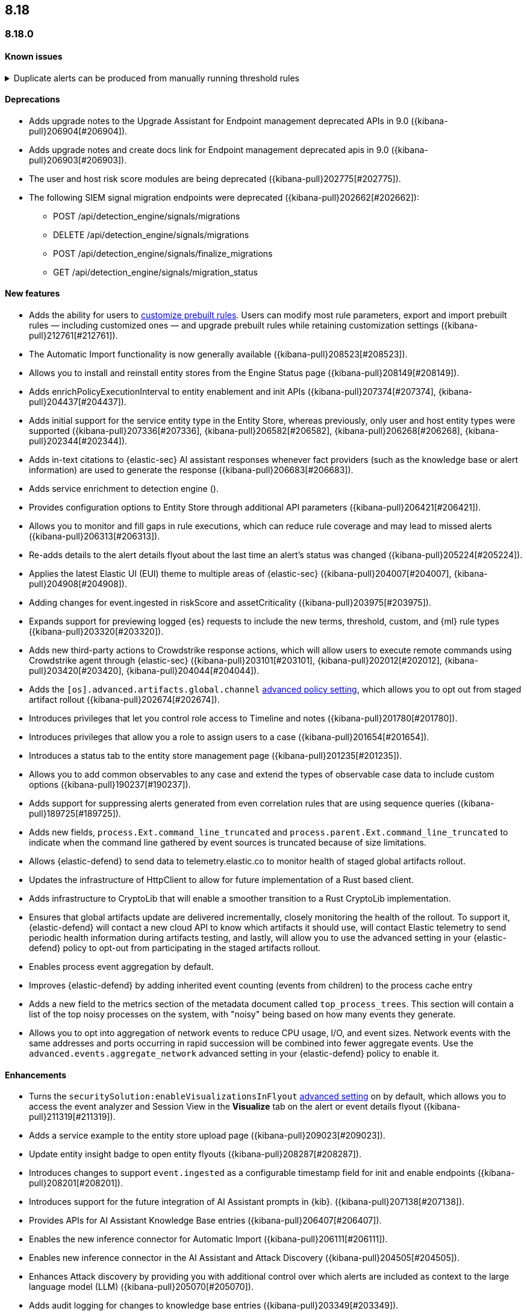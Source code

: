 [[release-notes-header-8.18.0]]
== 8.18

[discrete]
[[release-notes-8.18.0]]
=== 8.18.0

[discrete]
[[known-issue-8.18.0]]
==== Known issues

// tag::known-issue[]
[discrete]
.Duplicate alerts can be produced from manually running threshold rules 
[%collapsible]
====
*Details* +
If rule saved objects were corrupted when you upgraded from 7.17.x to 8.x, you may run into an error when turning on your rules. 

*Workaround* +

Duplicate your rules and enable them.

====
// end::known-issue[]

[discrete]
[[deprecations-8.18.0]]
==== Deprecations
* Adds upgrade notes to the Upgrade Assistant for Endpoint management deprecated APIs in 9.0 ({kibana-pull}206904[#206904]).
* Adds upgrade notes and create docs link for Endpoint management deprecated apis in 9.0 ({kibana-pull}206903[#206903]).
* The user and host risk score modules are being deprecated ({kibana-pull}202775[#202775]).
* The following SIEM signal migration endpoints were deprecated ({kibana-pull}202662[#202662]):

** POST /api/detection_engine/signals/migrations
** DELETE /api/detection_engine/signals/migrations
** POST /api/detection_engine/signals/finalize_migrations
** GET /api/detection_engine/signals/migration_status


[discrete]
[[features-8.18.0]]
==== New features
* Adds the ability for users to https://github.com/elastic/kibana/issues/174168[customize prebuilt rules]. Users can modify most rule parameters, export and import prebuilt rules — including customized ones — and upgrade prebuilt rules while retaining customization settings ({kibana-pull}212761[#212761]).
* The Automatic Import functionality is now generally available ({kibana-pull}208523[#208523]).
* Allows you to install and reinstall entity stores from the Engine Status page ({kibana-pull}208149[#208149]).
* Adds enrichPolicyExecutionInterval to entity enablement and init APIs ({kibana-pull}207374[#207374], {kibana-pull}204437[#204437]).
* Adds initial support for the service entity type in the Entity Store, whereas previously, only user and host entity types were supported ({kibana-pull}207336[#207336], {kibana-pull}206582[#206582], {kibana-pull}206268[#206268], {kibana-pull}202344[#202344]).
* Adds in-text citations to {elastic-sec} AI assistant responses whenever fact providers (such as the knowledge base or alert information) are used to generate the response ({kibana-pull}206683[#206683]).
* Adds service enrichment to detection engine ().
* Provides configuration options to Entity Store through additional API parameters ({kibana-pull}206421[#206421]).
* Allows you to monitor and fill gaps in rule executions, which can reduce rule coverage and may lead to missed alerts ({kibana-pull}206313[#206313]).
* Re-adds details to the alert details flyout about the last time an alert's status was changed ({kibana-pull}205224[#205224]).
* Applies the latest Elastic UI (EUI) theme to multiple areas of {elastic-sec} ({kibana-pull}204007[#204007], {kibana-pull}204908[#204908]).
* Adding changes for event.ingested in riskScore and assetCriticality ({kibana-pull}203975[#203975]).
* Expands support for previewing logged {es} requests to include the new terms, threshold, custom, and {ml} rule types ({kibana-pull}203320[#203320]).
* Adds new third-party actions to Crowdstrike response actions, which will allow users to execute remote commands using Crowdstrike agent through {elastic-sec} ({kibana-pull}203101[#203101], {kibana-pull}202012[#202012], {kibana-pull}203420[#203420], {kibana-pull}204044[#204044]).
* Adds the `[os].advanced.artifacts.global.channel` <<adv-policy-settings,advanced policy setting>>, which allows you to opt out from staged artifact rollout  ({kibana-pull}202674[#202674]). 
* Introduces privileges that let you control role access to Timeline and notes ({kibana-pull}201780[#201780]).
* Introduces privileges that allow you a role to assign users to a case ({kibana-pull}201654[#201654]).
* Introduces a status tab to the entity store management page ({kibana-pull}201235[#201235]).
* Allows you to add common observables to any case and extend the types of observable case data to include custom options ({kibana-pull}190237[#190237]).
* Adds support for suppressing alerts generated from even correlation rules that are using sequence queries ({kibana-pull}189725[#189725]).
* Adds new fields, `process.Ext.command_line_truncated` and `process.parent.Ext.command_line_truncated` to indicate when the command line gathered by event sources is truncated because of size limitations.
* Allows {elastic-defend} to send data to telemetry.elastic.co to monitor health of staged global artifacts rollout.
* Updates the infrastructure of HttpClient to allow for future implementation of a Rust based client.
* Adds infrastructure to CryptoLib that will enable a smoother transition to a Rust CryptoLib implementation.
* Ensures that global artifacts update are delivered incrementally, closely monitoring the health of the rollout. To support it, {elastic-defend} will contact a new cloud API to know which artifacts it should use, will contact Elastic telemetry to send periodic health information during artifacts testing, and lastly, will allow you to use the advanced setting in your {elastic-defend} policy to opt-out from participating in the staged artifacts rollout.
* Enables process event aggregation by default.
* Improves {elastic-defend} by adding inherited event counting (events from children) to the process cache entry
* Adds a new field to the metrics section of the metadata document called `top_process_trees`. This section will contain a list of the top noisy processes on the system, with "noisy" being based on how many events they generate.
* Allows you to opt into aggregation of network events to reduce CPU usage, I/O, and event sizes. Network events with the same addresses and ports occurring in rapid succession will be combined into fewer aggregate events. Use the `advanced.events.aggregate_network` advanced setting in your {elastic-defend} policy to enable it.

[discrete]
[[enhancements-8.18.0]]
==== Enhancements
* Turns the `securitySolution:enableVisualizationsInFlyout` <<visualizations-in-flyout,advanced setting>> on by default, which allows you to access the event analyzer and Session View in the **Visualize** tab on the alert or event details flyout ({kibana-pull}211319[#211319]).
* Adds a service example to the entity store upload page ({kibana-pull}209023[#209023]).
* Update entity insight badge to open entity flyouts ({kibana-pull}208287[#208287]).
* Introduces changes to support `event.ingested` as a configurable timestamp field for init and enable endpoints ({kibana-pull}208201[#208201]).
* Introduces support for the future integration of AI Assistant prompts in {kib}. ({kibana-pull}207138[#207138]).
* Provides APIs for AI Assistant Knowledge Base entries ({kibana-pull}206407[#206407]).
* Enables the new inference connector for Automatic Import ({kibana-pull}206111[#206111]).
* Enables new inference connector in the AI Assistant and Attack Discovery ({kibana-pull}204505[#204505]).
* Enhances Attack discovery by providing you with additional control over which alerts are included as context to the large language model (LLM) ({kibana-pull}205070[#205070]).
* Adds audit logging for changes to knowledge base entries ({kibana-pull}203349[#203349]).
* Allows you to include closed alerts in risk score calculations ({kibana-pull}201909[#201909]).
* Adds the product documentation tool to AI Assistant to ensure product docs are installed and can be properly retrieved ({kibana-pull}199694[#199694]).
* Reduces the system performance impact of file events.
* Improves the resilience of {elastic-defend} in low memory situations.
* Updates the {elastic-defend} status message ACK'ed to Agent to show: the {elastic-defend} policy name, revision, and Agent policy revision.
* When creating a new rule, the data view selector now shows data view names instead of their defined indices ({kibana-pull}214495[#214495]).
* Implements various performance optimizations to reduce {elastic-defend}'s CPU usage and improve system responsiveness.
* Includes the {elastic-defend} policy name and ID in alerts.
* Adds the `allow_cloud_features` advanced policy setting, which lets you explicitly list which cloud resources can be reached by {elastic-defend}.
* Adds a new set of fields `call_stack_final_hook_module` to API event behavior alerts, and optionally API events. These fields aid triage by identifying the presence of Win32 API hooks, including malware and 3rd party security products.
* Improves script visibility and adds a new API event for `AmsiScanBuffer`, as well as AMSI enrichments for API events.
* Enhances {elastic-defend} by including an improved fingerprint for `Memory_protection.unique_key_v2`. We recommend that any `shellcode_thread` exceptions based on the old `unique_key_v1` field be updated.
* Adds the `process.Ext.memory_region.region_start_bytes` field to Windows memory signature alerts.
* Improves host information accuracy, such as IP addresses. {elastic-defend} was updating this information only during new policy application or at least once ever 24 hours, so this information could have been inaccurate for several hours, especially on roaming endpoints.

[discrete]
[[bug-fixes-8.18.0]]
==== Bug fixes
* Fixes the width of the alerts table in rule preview ({kibana-pull}214028[#214028]).
* Fixes a bug that prevented you from being able to select a connector for AI Assistant from the {elastic-sec} landing page ({kibana-pull}213969[#213969]).
* Fixes a bug that caused the preview panel to incorrectly persist after you opened the session viewer preview ({kibana-pull}213455[#213455]).
* Updates prompts that you can use with the Amazon Bedrock connector ({kibana-pull}213160[#213160]).
* Adds the `organizationId` and `projectId` OpenAI headers and other arbitrary headers ({kibana-pull}213117[#213117]).
* Fixes the unstructured system log flow for Automatic Import ({kibana-pull}213042[#213042]).
* Fixes the order of the alert insights so they're now shown from low risk to critical risk({kibana-pull}212980[#212980]).
* Fixes bugs that prevents cell action in the Alerts table from properly rendering in the event rendered view ({kibana-pull}212721[#212721]).
* Fixes a bug that prevented the rule creation form from properly validating EQL queries when you added filters to the query ({kibana-pull}212117[#212117]).
* Adds a "no data message" to the expanded event analyzer view in the alert details flyout when the event analyzer isn't turned on ({kibana-pull}211981[#211981]).
* Fixes a bug that incorrectly concealed the the isolate host panel if you used the isolate host action from the alert preview ({kibana-pull}211853[#211853]).
* Fixes a bug that prevented you from seeing alert assignee details from the Alerts table or the alert details flyout ({kibana-pull}211824[#211824]).
* Improves the confirmation message that appears when updated the configuration for a risk engine saved object ({kibana-pull}211372[#211372]).
* Improves copy for the entity store feature on the Entity Analytics dashboard ({kibana-pull}210991[#210991]).
* Removes the critical services count from Entity Analytics dashboard summary panel ({kibana-pull}210827[#210827]).
* Removes the prompt on the Entity Analytics dashboard that asks you to turn on the risk engine even though you have already done it ({kibana-pull}210430[#210430]).
* Makes the 7.x alert indices compatible with Alerts table so you can access alerts in legacy indices ({kibana-pull}209936[#209936]).
* Fixes a navigation issue with the host and user flyouts that prevented the flyout details from refreshing ({kibana-pull}209863[#209863]).
* Ensures that you stay on your current page in the Rules table after editing or updating a rule ({kibana-pull}209537[#209537]).
* Improves the navigation and page descriptions for the Entity Store and Entity Risk Score pages ({kibana-pull}209130[#209130]).
* Fixes missing ECS mappings for Automatic Import ({kibana-pull}209057[#209057]).
* Fixes a bug that didn't allow you to generate {esql} alerts from alert indices ({kibana-pull}208894[#208894]).
* Adds a filter to the entity definition schema so it can be used to further filter entity store data ({kibana-pull}208588[#208588]).
* Surfaces details for failed EQL non-sequence queries on the rule details page and in the event log ({kibana-pull}207396[#207396]).
* Fixes a bug that sometimes caused generic error message to appear in OpenAI ({kibana-pull}205665[#205665]).
* Fixes how Automatic Import generates accesses for the field names that are not valid Painless identifiers ({kibana-pull}205220[#205220]).
* Automatic Import now ensures that the field mapping contains the `@timestamp` field whenever possible ({kibana-pull}204931[#204931]).
* Ensures that Automatic Import uses the provided data stream description in the integration readme ({kibana-pull}203236[#203236]).
* Fixes the countdown for the next scheduled risk engine run ({kibana-pull}203212[#203212]).
* Ensures that Automatic Import uses the data stream name that you provide instead of a generic placeholder ({kibana-pull}203106[#203106]).
* Fixes the bug where pressing Enter reloaded the Automatic Import ({kibana-pull}199894[#199894]).
* Fixes an {elastic-defend} bug where environment variables were not collected on macOS according to the `advanced.capture_env_vars` field.
* Fixes an {elastic-defend} bug to ensure the first event's timestamp is used as the timestamp for event aggregation.
* Updates the way {elastic-defend} initially connects to {agent}, which significantly improves the speed of connection.
* Fix issues where uninstalling Windows Defend leaves files within {elastic-defend}'s directory that cannot be removed by administrators. These leftover files can prevent subsequent installs and upgrades.
* Improves {elastic-defend} by increasing the size of command line capture from 800 to 2400 bytes for kprobe-based Linux process event collection running amd64 machines.
* Improves {elastic-defend} by improving `entity_id` algorithm for Windows Server 2012 to prevent it from being vulnerable to PID reuse.